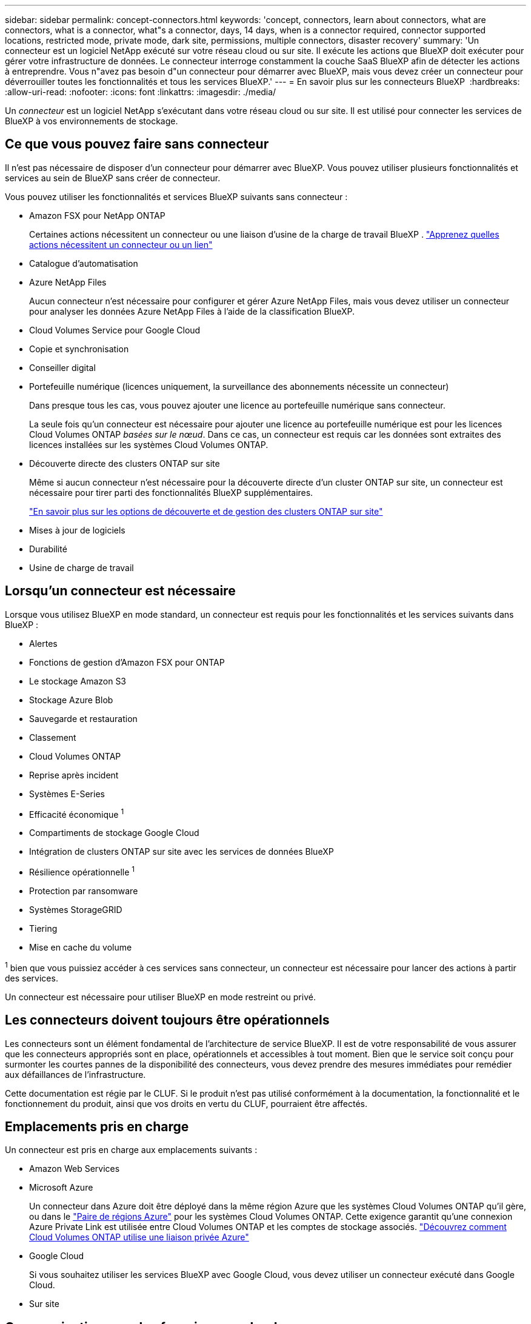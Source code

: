 ---
sidebar: sidebar 
permalink: concept-connectors.html 
keywords: 'concept, connectors, learn about connectors, what are connectors, what is a connector, what"s a connector, days, 14 days, when is a connector required, connector supported locations, restricted mode, private mode, dark site, permissions, multiple connectors, disaster recovery' 
summary: 'Un connecteur est un logiciel NetApp exécuté sur votre réseau cloud ou sur site. Il exécute les actions que BlueXP doit exécuter pour gérer votre infrastructure de données. Le connecteur interroge constamment la couche SaaS BlueXP afin de détecter les actions à entreprendre. Vous n"avez pas besoin d"un connecteur pour démarrer avec BlueXP, mais vous devez créer un connecteur pour déverrouiller toutes les fonctionnalités et tous les services BlueXP.' 
---
= En savoir plus sur les connecteurs BlueXP 
:hardbreaks:
:allow-uri-read: 
:nofooter: 
:icons: font
:linkattrs: 
:imagesdir: ./media/


[role="lead"]
Un _connecteur_ est un logiciel NetApp s'exécutant dans votre réseau cloud ou sur site. Il est utilisé pour connecter les services de BlueXP à vos environnements de stockage.



== Ce que vous pouvez faire sans connecteur

Il n'est pas nécessaire de disposer d'un connecteur pour démarrer avec BlueXP. Vous pouvez utiliser plusieurs fonctionnalités et services au sein de BlueXP sans créer de connecteur.

Vous pouvez utiliser les fonctionnalités et services BlueXP suivants sans connecteur :

* Amazon FSX pour NetApp ONTAP
+
Certaines actions nécessitent un connecteur ou une liaison d'usine de la charge de travail BlueXP . https://docs.netapp.com/us-en/bluexp-fsx-ontap/start/concept-fsx-aws.html["Apprenez quelles actions nécessitent un connecteur ou un lien"^]

* Catalogue d'automatisation
* Azure NetApp Files
+
Aucun connecteur n'est nécessaire pour configurer et gérer Azure NetApp Files, mais vous devez utiliser un connecteur pour analyser les données Azure NetApp Files à l'aide de la classification BlueXP.

* Cloud Volumes Service pour Google Cloud
* Copie et synchronisation
* Conseiller digital
* Portefeuille numérique (licences uniquement, la surveillance des abonnements nécessite un connecteur)
+
Dans presque tous les cas, vous pouvez ajouter une licence au portefeuille numérique sans connecteur.

+
La seule fois qu'un connecteur est nécessaire pour ajouter une licence au portefeuille numérique est pour les licences Cloud Volumes ONTAP _basées sur le nœud_. Dans ce cas, un connecteur est requis car les données sont extraites des licences installées sur les systèmes Cloud Volumes ONTAP.

* Découverte directe des clusters ONTAP sur site
+
Même si aucun connecteur n'est nécessaire pour la découverte directe d'un cluster ONTAP sur site, un connecteur est nécessaire pour tirer parti des fonctionnalités BlueXP supplémentaires.

+
https://docs.netapp.com/us-en/bluexp-ontap-onprem/task-discovering-ontap.html["En savoir plus sur les options de découverte et de gestion des clusters ONTAP sur site"^]

* Mises à jour de logiciels
* Durabilité
* Usine de charge de travail




== Lorsqu'un connecteur est nécessaire

Lorsque vous utilisez BlueXP en mode standard, un connecteur est requis pour les fonctionnalités et les services suivants dans BlueXP :

* Alertes
* Fonctions de gestion d'Amazon FSX pour ONTAP
* Le stockage Amazon S3
* Stockage Azure Blob
* Sauvegarde et restauration
* Classement
* Cloud Volumes ONTAP
* Reprise après incident
* Systèmes E-Series
* Efficacité économique ^1^
* Compartiments de stockage Google Cloud
* Intégration de clusters ONTAP sur site avec les services de données BlueXP
* Résilience opérationnelle ^1^
* Protection par ransomware
* Systèmes StorageGRID
* Tiering
* Mise en cache du volume


^1^ bien que vous puissiez accéder à ces services sans connecteur, un connecteur est nécessaire pour lancer des actions à partir des services.

Un connecteur est nécessaire pour utiliser BlueXP en mode restreint ou privé.



== Les connecteurs doivent toujours être opérationnels

Les connecteurs sont un élément fondamental de l'architecture de service BlueXP. Il est de votre responsabilité de vous assurer que les connecteurs appropriés sont en place, opérationnels et accessibles à tout moment. Bien que le service soit conçu pour surmonter les courtes pannes de la disponibilité des connecteurs, vous devez prendre des mesures immédiates pour remédier aux défaillances de l'infrastructure.

Cette documentation est régie par le CLUF. Si le produit n'est pas utilisé conformément à la documentation, la fonctionnalité et le fonctionnement du produit, ainsi que vos droits en vertu du CLUF, pourraient être affectés.



== Emplacements pris en charge

Un connecteur est pris en charge aux emplacements suivants :

* Amazon Web Services
* Microsoft Azure
+
Un connecteur dans Azure doit être déployé dans la même région Azure que les systèmes Cloud Volumes ONTAP qu'il gère, ou dans le https://docs.microsoft.com/en-us/azure/availability-zones/cross-region-replication-azure#azure-cross-region-replication-pairings-for-all-geographies["Paire de régions Azure"^] pour les systèmes Cloud Volumes ONTAP. Cette exigence garantit qu'une connexion Azure Private Link est utilisée entre Cloud Volumes ONTAP et les comptes de stockage associés. https://docs.netapp.com/us-en/bluexp-cloud-volumes-ontap/task-enabling-private-link.html["Découvrez comment Cloud Volumes ONTAP utilise une liaison privée Azure"^]

* Google Cloud
+
Si vous souhaitez utiliser les services BlueXP avec Google Cloud, vous devez utiliser un connecteur exécuté dans Google Cloud.

* Sur site




== Communication avec les fournisseurs cloud

Le connecteur utilise TLS 1.3 pour toutes les communications vers AWS, Azure et Google Cloud.



== Mode restreint et mode privé

Pour utiliser BlueXP en mode restreint ou privé, vous commencez à utiliser BlueXP en installant le connecteur, puis en accédant à l'interface utilisateur qui s'exécute localement sur le connecteur.

link:concept-modes.html["Découvrez les modes de déploiement BlueXP"].



== Comment installer un connecteur

Vous pouvez installer un connecteur directement depuis BlueXP, depuis la place de marché de votre fournisseur de cloud ou en installant manuellement le logiciel sur votre propre hôte Linux. La manière de commencer dépend si vous utilisez BlueXP en mode standard, en mode restreint ou en mode privé.

* link:concept-modes.html["Découvrez les modes de déploiement BlueXP"]
* link:task-quick-start-standard-mode.html["Commencez à utiliser BlueXP en mode standard"]
* link:task-quick-start-restricted-mode.html["Démarrez avec BlueXP en mode restreint"]
* link:task-quick-start-private-mode.html["Commencez à utiliser BlueXP en mode privé"]




== Autorisations

Des autorisations spécifiques sont nécessaires pour créer le connecteur directement à partir de BlueXP et un autre ensemble d'autorisations est nécessaire pour l'instance de connecteur elle-même. Si vous créez le connecteur dans AWS ou Azure directement à partir de BlueXP, BlueXP crée le connecteur avec les autorisations dont il a besoin.

Lorsque vous utilisez BlueXP en mode standard, la façon dont vous fournissez les autorisations dépend de la façon dont vous prévoyez de créer le connecteur.

Pour savoir comment configurer des autorisations, consultez les sections suivantes :

* Mode standard
+
** link:concept-install-options-aws.html["Options d'installation des connecteurs dans AWS"]
** link:concept-install-options-azure.html["Options d'installation des connecteurs dans Azure"]
** link:concept-install-options-google.html["Options d'installation de Connector dans Google Cloud"]
** link:task-install-connector-on-prem.html#step-4-set-up-cloud-permissions["Configurer les autorisations cloud pour les déploiements sur site"]


* link:task-prepare-restricted-mode.html#step-6-prepare-cloud-permissions["Définissez les autorisations pour le mode restreint"]
* link:task-prepare-private-mode.html#step-6-prepare-cloud-permissions["Configurez les autorisations pour le mode privé"]


Pour afficher les autorisations exactes dont le connecteur a besoin pour les opérations quotidiennes, reportez-vous aux pages suivantes :

* link:reference-permissions-aws.html["Découvrez comment Connector utilise les autorisations AWS"]
* link:reference-permissions-azure.html["Découvrez comment le connecteur utilise les autorisations Azure"]
* link:reference-permissions-gcp.html["Découvrez comment Connector utilise les autorisations Google Cloud"]


Il est de votre responsabilité de mettre à jour les stratégies de connecteur lorsque de nouvelles autorisations sont ajoutées dans les versions ultérieures. Si de nouvelles autorisations sont requises, elles seront répertoriées dans les notes de version.



== Mises à niveau des connecteurs

Nous mettons généralement à jour le logiciel de connecteur chaque mois pour introduire de nouvelles fonctions et améliorer la stabilité. Bien que la plupart des services et fonctionnalités de la plateforme BlueXP  soient proposés via un logiciel SaaS, quelques fonctionnalités dépendent de la version du connecteur. Cela inclut la gestion Cloud Volumes ONTAP, la gestion du cluster ONTAP sur site, les paramètres et l'aide.

Lorsque vous utilisez BlueXP en mode standard ou restreint, le connecteur met automatiquement à jour ses logiciels vers la dernière version, tant qu'il dispose d'un accès Internet sortant pour obtenir la mise à jour logicielle. Si vous utilisez BlueXP en mode privé, vous devez mettre à niveau manuellement le connecteur.

link:task-upgrade-connector.html["Apprenez à mettre à niveau manuellement le logiciel Connector lorsque vous utilisez le mode privé"].



== Maintenance du système d'exploitation et des machines virtuelles

La maintenance du système d'exploitation sur l'hôte du connecteur est votre (le client) responsabilité. Par exemple, vous (le client) devez appliquer des mises à jour de sécurité au système d'exploitation sur l'hôte du connecteur en suivant les procédures standard de votre entreprise pour la distribution du système d'exploitation.

Notez que vous (le client) n'avez pas besoin d'arrêter les services sur l'hôte du connecteur lors de l'application de mises à jour de sécurité mineures.

Si vous (le client) devez arrêter puis démarrer la VM Connector, vous devez le faire depuis la console de votre fournisseur cloud ou en suivant les procédures standard de gestion sur site.

<<Les connecteurs doivent toujours être opérationnels,Notez que le connecteur doit être opérationnel en permanence>>.



== Plusieurs environnements de travail et connecteurs

Un connecteur peut gérer plusieurs environnements de travail dans BlueXP. Le nombre maximum d'environnements de travail qu'un seul connecteur doit gérer varie. Cela dépend du type d'environnements de travail, du nombre de volumes, de la capacité gérée et du nombre d'utilisateurs.

Si vous disposez d'un déploiement à grande échelle, contactez votre représentant NetApp pour dimensionner votre environnement. Si vous rencontrez des problèmes pendant le trajet, contactez-nous en utilisant le chat produit.

Dans certains cas, vous n'avez peut-être besoin que d'un seul connecteur, mais vous pourriez avoir besoin de deux connecteurs ou plus.

Voici quelques exemples :

* Vous disposez d'un environnement multicloud (par exemple, AWS et Azure) et vous préférez avoir un connecteur dans AWS et un autre dans Azure. Chacun gère les systèmes Cloud Volumes ONTAP exécutés dans ces environnements.
* Un fournisseur de services peut faire appel à une organisation BlueXP  pour fournir des services à ses clients, tandis qu'une autre entreprise fournit une reprise sur incident à l'une de ses unités commerciales. Chaque organisation aurait des connecteurs distincts.

